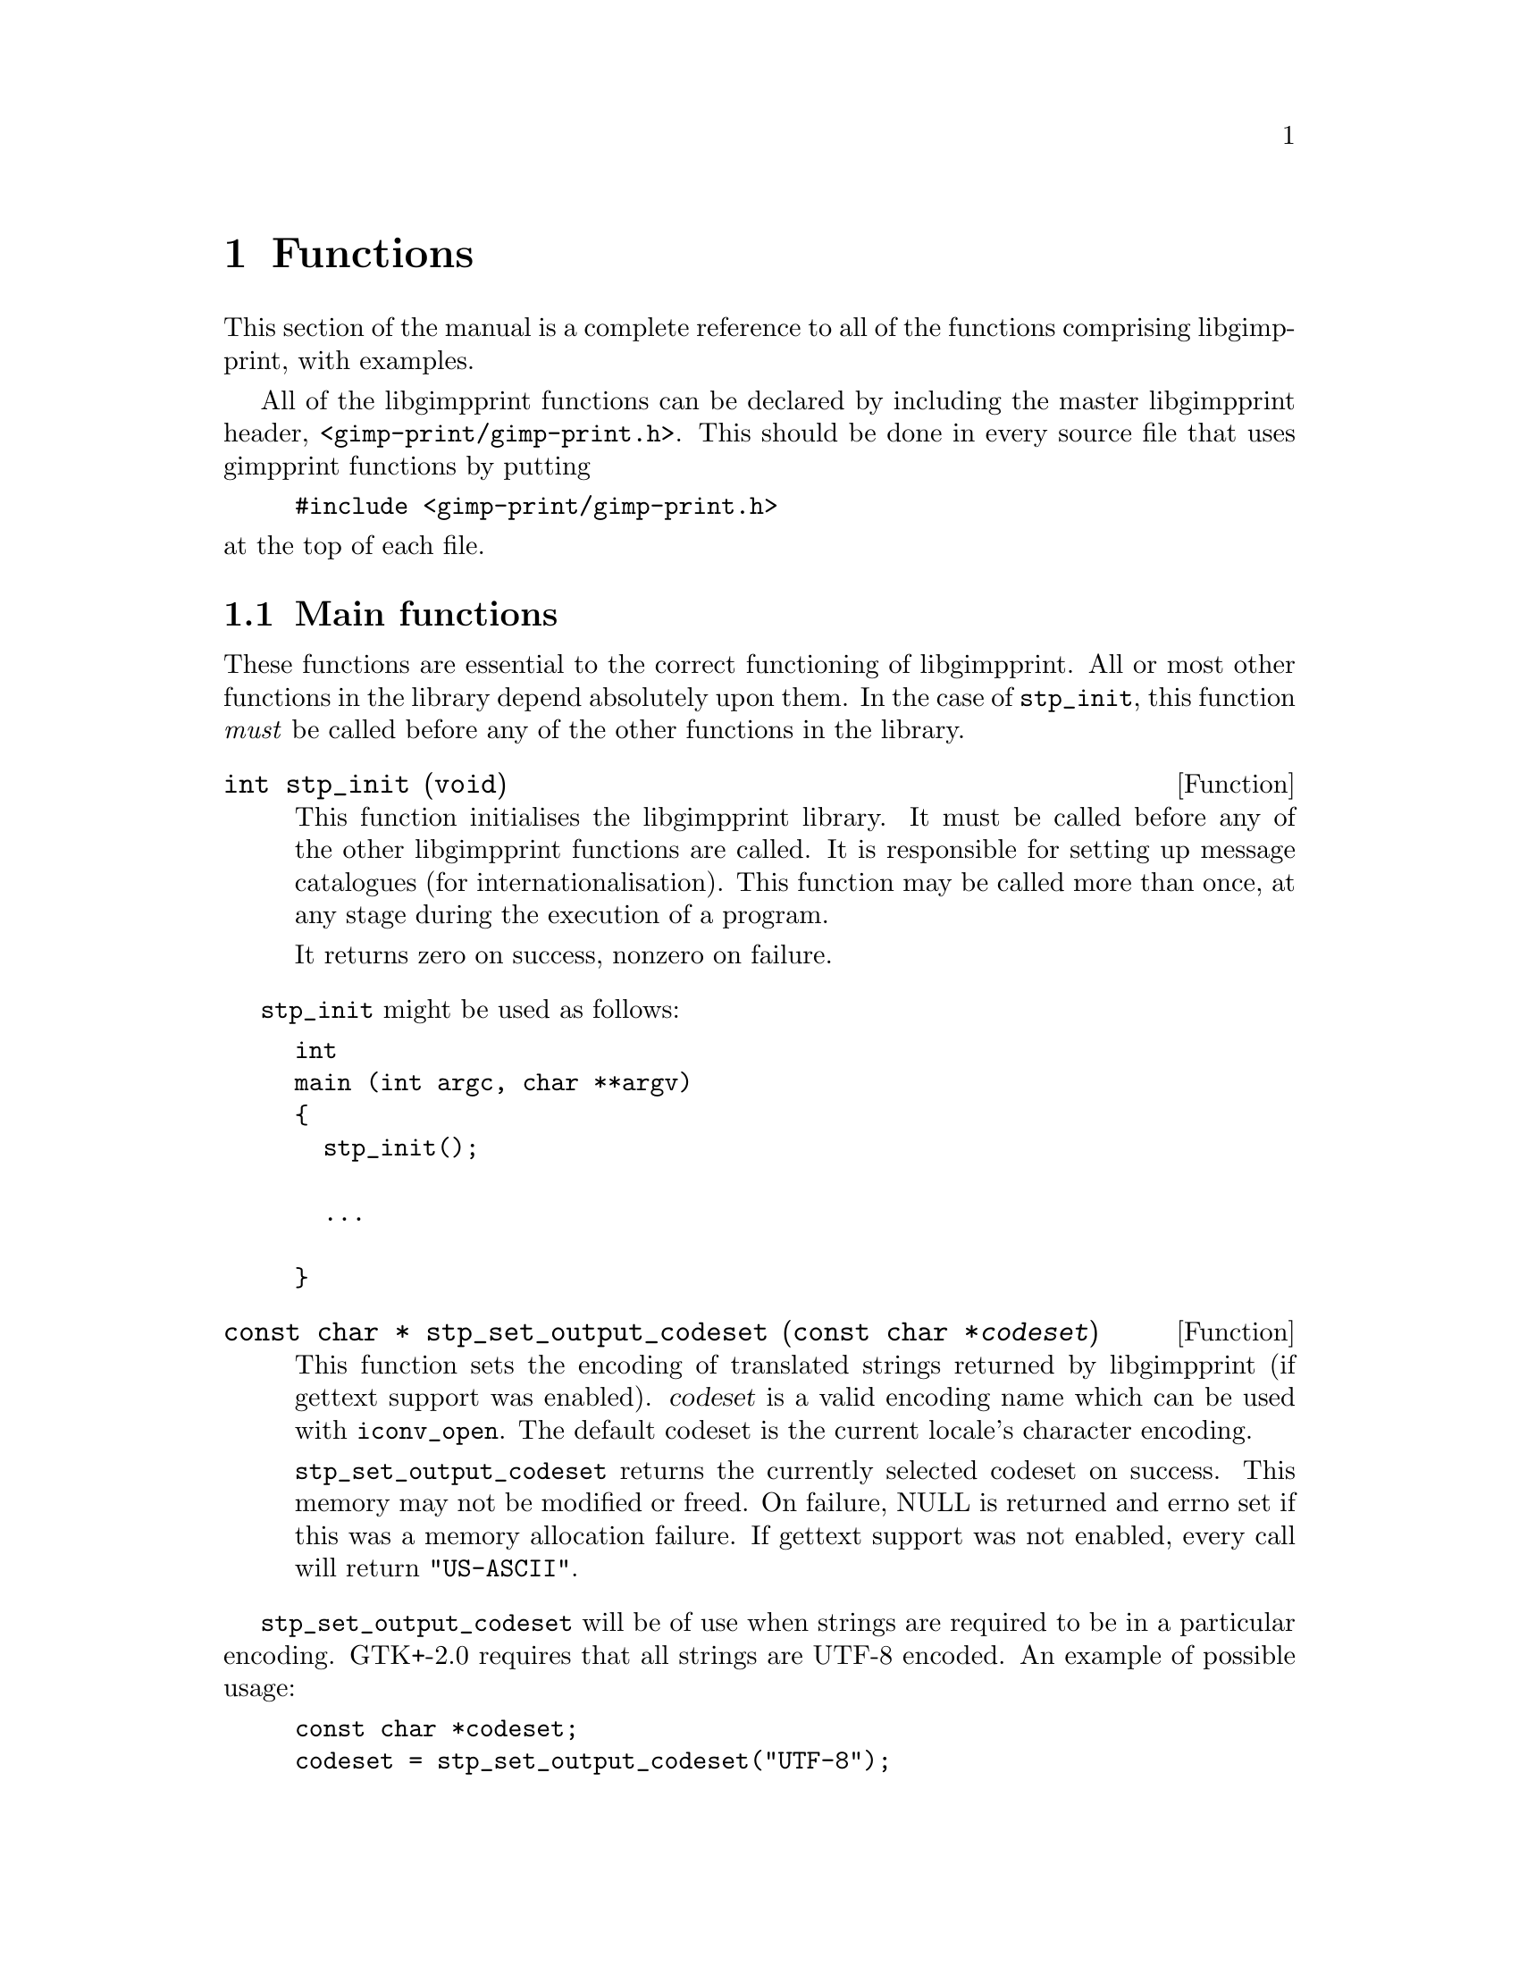 @node Functions, Dithering, Integrating libgimpprint, Top
@chapter Functions
@cindex functions

This section of the manual is a complete reference to all of the functions
comprising libgimpprint, with examples.

All of the libgimpprint functions can be declared by including the master
libgimpprint header, @file{<gimp-print/gimp-print.h>}.  This should be done in
every source file that uses gimpprint functions by putting

@example
#include <gimp-print/gimp-print.h>
@end example

@noindent
at the top of each file.

@menu
* Main functions::              Essential functions every program must call.
* stp_vars_t functions::        Using stp_vars_t.
* Dither functions::            Dither algorithms.
* Options functions::           Options.
* Paper functions::             Paper size and orientation.
* Printer functions::           Printer selection.
* Settings functions::          Getting and changing settings.
* Version functions::           Getting libgimpprint version information.
@end menu

@node Main functions, stp_vars_t functions, , Functions
@section Main functions
@cindex main functions

These functions are essential to the correct functioning of
libgimpprint.  All or most other functions in the library depend
absolutely upon them.  In the case of @code{stp_init}, this function
@emph{must} be called before any of the other functions in the library.


@cindex initialising libgimpprint
@deftypefun int stp_init (void)

This function initialises the libgimpprint library. It must be called before
any of the other libgimpprint functions are called. It is responsible for
setting up message catalogues (for internationalisation). This function
may be called more than once, at any stage during the execution of a
program.

It returns zero on success, nonzero on failure.
@end deftypefun

@code{stp_init} might be used as follows:

@example
int
main (int argc, char **argv)
@{
  stp_init();

  @dots{}

@}
@end example

@cindex character set
@cindex internationalisation
@cindex output encoding
@deftypefun {const char *} stp_set_output_codeset (const char *@var{codeset})

This function sets the encoding of translated strings returned by
libgimpprint (if gettext support was enabled).  @var{codeset} is a
valid encoding name which can be used with @code{iconv_open}.  The
default codeset is the current locale's character encoding.

@code{stp_set_output_codeset} returns the currently selected codeset
on success.  This memory may not be modified or freed.  On failure,
NULL is returned and errno set if this was a memory allocation
failure.  If gettext support was not enabled, every call will return
@code{"US-ASCII"}.
@end deftypefun

@code{stp_set_output_codeset} will be of use when strings are required
to be in a particular encoding.  GTK+-2.0 requires that all strings
are UTF-8 encoded.  An example of possible usage:

@example
const char *codeset;
codeset = stp_set_output_codeset("UTF-8");
if (codeset == NULL)
  @{
    if (errno == ENOMEM)
      fprintf(stderr, "Memory allocation failure while \
              setting output codeset!\n");
    else
      fprintf(stderr, "Failed to set output codeset!\n");
    exit(EXIT_FAILURE);
  @}
@end example

@cindex memory allocation
@deftypefun {void *} stp_malloc (size_t @var{size})

Where @var{size} is the amount of memory to allocate (in bytes).

This function allocates memory. It will always return a pointer to the
allocated memory. It will not return on failure.

It returns a pointer to the allocated memory.
@end deftypefun

@node stp_vars_t functions, Dither functions, Main functions, Functions
@section @code{stp_vars_t} functions
@cindex @code{stp_vars_t} functions

@deftypevr {Data type} {void *} stp_vars_t
This is an opaque data type, whose structure is not visible to the
user.  This object contains all of the information about settings for
a given printer, such as color (contrast, brightness), the type of
printer, the dithering algorithm in use, and so forth.  Please see the
@code{stp_set_*} and @code{stp_get_*} functions below for the
accessors and mutators for this data type.
@end deftypevr


@deftypefun stp_vars_t stp_allocate_vars (void)
Allocate a new @code{stp_vars_t} with default settings for all members.
@end deftypefun

@deftypefun void stp_copy_vars (stp_vars_t @var{vd}, const stp_vars_t @var{vs})
Copy the settings from @var{vs} to @var{vd}.
@end deftypefun

@deftypefun stp_vars_t stp_allocate_copy (const stp_vars_t @var{vs})
Allocate a new @code{stp_vars_t}, copying settings from @var{vs}.
@end deftypefun

@deftypefun void stp_free_vars (stp_vars_t @var{vv})
Free all resources associated with @var{vv}.  @var{vv} must not be
used in any way following this call.
@end deftypefun

@deftypefun {const char *} stp_get_output_to (const stp_vars_t @var{vv})
@deftypefunx void stp_set_output_to (stp_vars_t @var{vv}, const char *@var{val})
@deftypefunx void stp_set_output_to_n (stp_vars_t @var{vv}, const char *@var{val}, int @var{bytes})
Get or set the name of the command that this job will be printed to.
This is used by front ends; the driver library always prints to a
stream provided by the front end and never uses this directly.
@end deftypefun

@deftypefun {const char *} stp_get_driver (const stp_vars_t @var{vv})
@deftypefunx void stp_set_driver (stp_vars_t @var{vv}, const char *@var{val})
@deftypefunx void stp_set_driver_n (stp_vars_t @var{vv}, const char *@var{val}, int @var{bytes})
Get or set the name of the driver (the type of printer).
@end deftypefun

@deftypefun {const char *} stp_get_ppd_file (const stp_vars_t @var{vv})
@deftypefunx void stp_set_ppd_file (stp_vars_t @var{vv}, const char *@var{val})
@deftypefunx void stp_set_ppd_file_n (stp_vars_t @var{vv}, const char *@var{val}, int @var{bytes})
Get or set the name of the PPD file used by this print job.  Normally,
only PostScript printers use PPD files.
@end deftypefun

@deftypefun {const char *} stp_get_resolution (const stp_vars_t @var{vv})
@deftypefunx void stp_set_resolution (stp_vars_t @var{vv}, const char *@var{val})
@deftypefunx void stp_set_resolution_n (stp_vars_t @var{vv}, const char *@var{val}, int @var{bytes})
Get or set the resolution to be used in this print job.  Different
drivers support different resolutions, and many drivers support
multiple quality settings for a given DPI resolution.
@end deftypefun

@deftypefun {const char *} stp_get_media_size (const stp_vars_t @var{vv})
@deftypefunx void stp_set_media_size (stp_vars_t @var{vv}, const char *@var{val})
@deftypefunx void stp_set_media_size_n (stp_vars_t @var{vv}, const char *@var{val}, int @var{bytes})
Get or set the name of the media size (e. g. A3, letter, legal) to be
used in this print job.
@end deftypefun

@deftypefun {const char *} stp_get_media_type (const stp_vars_t @var{vv})
@deftypefunx void stp_set_media_type (stp_vars_t @var{vv}, const char *@var{val})
@deftypefunx void stp_set_media_type_n (stp_vars_t @var{vv}, const char *@var{val}, int @var{bytes})
Get or set the name of the media type (e. g. plain paper, photo
quality inkjet paper) to be used in this print job.
@end deftypefun

@deftypefun {const char *} stp_get_media_source (const stp_vars_t @var{vv})
@deftypefunx void stp_set_media_source (stp_vars_t @var{vv}, const char *@var{val})
@deftypefunx void stp_set_media_source_n (stp_vars_t @var{vv}, const char *@var{val}, int @var{bytes})
Get or set the name of the media source (e. g. manual feed, tray A) to
be used in this print job.
@end deftypefun

@deftypefun {const char *} stp_get_ink_type (const stp_vars_t @var{vv})
@deftypefunx void stp_set_ink_type (stp_vars_t @var{vv}, const char *@var{val})
@deftypefunx void stp_set_ink_type_n (stp_vars_t @var{vv}, const char *@var{val}, int @var{bytes})
Get or set the name of the ink type (e. g. four color standard, six
color photo) to be used in this print job.
@end deftypefun

@deftypefun {const char *} stp_get_dither_algorithm (const stp_vars_t @var{vv})
@deftypefunx void stp_set_dither_algorithm (stp_vars_t @var{vv}, const char *@var{val})
@deftypefunx void stp_set_dither_algorithm_n (stp_vars_t @var{vv}, const char *@var{val}, int @var{bytes})
Get or set the dither algorithm to be used in this print job.
@end deftypefun

@deftypefun int stp_get_output_type (const stp_vars_t @var{vv})
@deftypefunx void stp_set_output_type (stp_vars_t @var{vv}, int @var{val})
Get or set the output type (color, grayscale, black and white) for
this print job.
@end deftypefun

@deftypefun int stp_get_orientation (const stp_vars_t @var{vv})
@deftypefunx void stp_set_orientation (stp_vars_t @var{vv}, int @var{val})
Get or set the paper orientation for this print job.
@end deftypefun

@deftypefun int stp_get_left (const stp_vars_t @var{vv})
@deftypefunx void stp_set_left (stp_vars_t @var{vv}, int @var{val})
Get or set the left margin (in 1/72 inch units, or "points") for this
print job.
@end deftypefun

@deftypefun int stp_get_top (const stp_vars_t @var{vv})
@deftypefunx void stp_set_top (stp_vars_t @var{vv}, int @var{val})
Get or set the top margin (in 1/72 inch units, or "points") for this
print job.
@end deftypefun

@deftypefun int stp_get_image_type (const stp_vars_t @var{vv})
@deftypefunx void stp_set_image_type (stp_vars_t @var{vv}, int @var{val})
Get or set the image type (line art, continuous tone, solid colors)
for this print job.
@end deftypefun

@deftypefun int stp_get_unit (const stp_vars_t @var{vv})
@deftypefunx void stp_set_unit (stp_vars_t @var{vv}, int @var{val})
Get or set the base unit (inches or centimeters) for this print job.
This is provided for front ends; the package itself uses points as its
unit of measurement.
@end deftypefun

@deftypefun int stp_get_page_width (const stp_vars_t @var{vv})
@deftypefunx void stp_set_page_width (stp_vars_t @var{vv}, int @var{val})
Get or set the width of the printed region of the page.
@end deftypefun

@deftypefun int stp_get_page_height (const stp_vars_t @var{vv})
@deftypefunx void stp_set_page_height (stp_vars_t @var{vv}, int @var{val})
Get or set the height of the printed region of the page.
@end deftypefun

@deftypefun int stp_get_input_color_model (const stp_vars_t @var{vv})
@deftypefunx void stp_set_input_color_model (stp_vars_t @var{vv}, int @var{val})
Get or set the color model (currently RGB or CMY) of the input to the
driver.  Most front ends will use RGB input.
@end deftypefun

@deftypefun int stp_get_output_color_model (const stp_vars_t @var{vv})
@deftypefunx void stp_set_output_color_model (stp_vars_t @var{vv}, int @var{val})
Get or set the color model (currently RGB or CMY) of the output of the
driver.  Most printers will use CMY.
@end deftypefun

@deftypefun float stp_get_scaling (const stp_vars_t @var{vv})
@deftypefunx void stp_set_scaling (stp_vars_t @var{vv}, float @var{val})
Get or set the scaling factor of the image.  If the scaling factor is
greater than 0, it is interpreted as a percent (5.0-100.0 is the valid
range) of the printable page region, using the more restrictive axis.
For example, if the image to be printed should be 3" (wide) x 2"
(high), and the printable page region is 8"x10.5", the scale factor
should be 37.5 (3"/8").

If the scaling is less than zero, it is interpreted as pixels per
inch.

It is likely that in the future this will be migrated into the front
end.  There is no particular reason why the driver needs to know about
this.
@end deftypefun

@deftypefun float stp_get_gamma (const stp_vars_t @var{vv})
@deftypefunx void stp_set_gamma (stp_vars_t @var{vv}, float @var{val})
Get or set the gamma of the print job (valid range: 0.1-4.0; default
1.0).  Note that this is not the absolute gamma used by the print job;
it is scaled by the gamma appropriate for the printer.  This is true
for all of the numerical parameters.
@end deftypefun

@deftypefun float stp_get_brightness (const stp_vars_t @var{vv})
@deftypefunx void stp_set_brightness (stp_vars_t @var{vv}, float @var{val})
Get or set the brightness of the print job (valid range: 0.0-2.0;
default: 1.0).  Any value other than 1.0 will result in some possible
values not being used; if brightness is less than 1.0, no output point
will be pure white, and if brightness is greater than 1.0, no output
point will be pure black (or cyan, or magenta, or yellow).
@end deftypefun

@deftypefun float stp_get_contrast (const stp_vars_t @var{vv})
@deftypefunx void stp_set_contrast (stp_vars_t @var{vv}, float @var{val})
Get or set the contrast of the print job (valid range: 0.0-4.0;
default: 1.0).  Values less than 1.0 will result in pure white or
black not being used (0.0 will make the entire image 50% gray).
Values greater than 1.0 do not hard clip; while the contrast in the
midtones increases, it only asymptotically approaches the limits.
@end deftypefun

@deftypefun float stp_get_cyan (const stp_vars_t @var{vv})
@deftypefunx void stp_set_cyan (stp_vars_t @var{vv}, float @var{val})
Get or set the cyan adjustment of the print job (range: 0.0-4.0; default:
1.0).  This currently adjusts the gamma of the cyan curve.  It is
scaled by the cyan adjustment for the printer model in question.
@end deftypefun

@deftypefun float stp_get_magenta (const stp_vars_t @var{vv})
@deftypefunx void stp_set_magenta (stp_vars_t @var{vv}, float @var{val})
Get or set the magenta adjustment of the print job (range: 0.0-4.0; default:
1.0).  This currently adjusts the gamma of the magenta curve.  It is
scaled by the magenta adjustment for the printer model in question.
@end deftypefun

@deftypefun float stp_get_yellow (const stp_vars_t @var{vv})
@deftypefunx void stp_set_yellow (stp_vars_t @var{vv}, float @var{val})
Get or set the yellow adjustment of the print job (range: 0.0-4.0; default:
1.0).  This currently adjusts the gamma of the yellow curve.  It is
scaled by the yellow adjustment for the printer model in question.
@end deftypefun

@deftypefun float stp_get_saturation (const stp_vars_t @var{vv})
@deftypefunx void stp_set_saturation (stp_vars_t @var{vv}, float @var{val})
Get or set the saturation of the print job (range: 0.0-9.0; default: 1.0).
Saturation of 0.0 produces grayscale output using composite (CMY or
CMYK, as appropriate for the printer) color.
@end deftypefun

@deftypefun float stp_get_density (const stp_vars_t @var{vv})
@deftypefunx void stp_set_density (stp_vars_t @var{vv}, float @var{val})
Get or set the density of the print job (range: 0.0-2.0; default:
1.0).  This adjusts the amount of ink deposited in a linear fashion
for all channels.  It is scaled by the density appropriate for the
choice of printer, resolution, paper type, and other factors that the
driver may deem appropriate.
@end deftypefun

@deftypefun float stp_get_app_gamma (const stp_vars_t @var{vv})
@deftypefunx void stp_set_app_gamma (stp_vars_t @var{vv}, float @var{val})
Get or set the gamma of the input (i. e. what the driving application
uses).
@end deftypefun

@deftypefun {void *} stp_get_lut (const stp_vars_t @var{vv})
@deftypefunx void stp_set_lut (stp_vars_t @var{vv}, void *@var{val})
Get or set the color lookup table for the print job.  This is useful
outside of the library for computing a preview of the printed result.
The lookup table itself should be treated as an opaque handle.
@end deftypefun

@deftypefun {unsigned char *} stp_get_cmap (const stp_vars_t @var{vv})
@deftypefunx void stp_set_cmap (stp_vars_t @var{vv}, unsigned char *@var{val})
Get or set the color map for the print job.  This is a table of R,G,B
values for 8-bit indexed input.  This may be moved outside of the
library in the future; in this case, the front end would be required
to do its own mapping and supply true-color RGB to the driver.
@end deftypefun

The following methods are used to perform output and error reporting
by the driver.  The driver supplies a stream of output bytes; the
front end is responsible for providing methods that accept this output
and handle it appropriately.

@deftypefun stp_outfunc_t stp_get_outfunc (const stp_vars_t @var{vv})
@deftypefunx void stp_set_outfunc (const stp_vars_t @var{vv}, stp_outfunc_t @var{val})
@deftypefunx {void *} stp_get_outdata (const stp_vars_t @var{vv})
@deftypefunx void stp_set_outdata (stp_vars_t @var{vv}, void *@var{val})

@deftypevr {Data type} {} stp_outfunc_t
@example
typedef void (*stp_outfunc_t) (void *data,
              const char *buffer, size_t bytes);
@end example
@end deftypevr
Get or set the output function the driver will use.  The front end
must supply a suitable function for accepting the output data.  The
@code{stp_set_outdata} method provides a way of passing an appropriate
object to the output function.
@end deftypefun

@deftypefun stp_outfunc_t stp_get_errfunc (const stp_vars_t @var{vv})
@deftypefunx void stp_set_errfunc (const stp_vars_t @var{vv}, stp_outfunc_t @var{val})
@deftypefunx {void *} stp_get_errdata (const stp_vars_t @var{vv})
@deftypefunx void stp_set_errdata (stp_vars_t @var{vv}, void *@var{val})
Get or set the error reporting function that the driver will use.
This is used to report errors or debugging information, and must be
supplied.  A typical errfunc will simply print whatever it's passed to
stderr.
@end deftypefun

/*
 * hue_map is an array of 49 doubles representing the mapping of hue
 * from (0..6) to (0..6) in increments of .125.  The hue_map is in CMY space,
 * so hue=0 is cyan.
 */
typedef void (*stp_convert_t)(const stp_vars_t vars, const unsigned char *in,
                              unsigned short *out, int *zero_mask,
                              int width, int bpp, const unsigned char *cmap,
                              const double *hue_map, const double *lum_map,
                              const double *sat_map);

@deftypefun void stp_merge_printvars (stp_vars_t @var{user}, const stp_vars_t @var{print})

@end deftypefun

@deftypefun void stp_allocate_lut (stp_vars_t @var{v}, size_t @var{steps})

@end deftypefun

@deftypefun void stp_free_lut (stp_vars_t @var{v})

@end deftypefun

@deftypefun void stp_compute_lut (stp_vars_t @var{v}, size_t @var{steps})

@end deftypefun


@node Dither functions, Options functions, stp_vars_t functions, Functions
@section Dither functions
@cindex dither functions

@deftypefun size_t stp_dither_algorithm_count (void)

@end deftypefun

@deftypefun {const char *} stp_dither_algorithm_name (int @var{id})

@end deftypefun

@deftypefun {const char *} stp_default_dither_algorithm (void)

@end deftypefun



@node Options functions, Paper functions, Dither functions, Functions
@section Options functions
@cindex options functions

@deftypevr {Data type} {void *} stp_option_t
This is an opaque data type, whose structure is not visible to the
user.
@end deftypevr

@deftypefun void stp_set_option (stp_vars_t @var{v}, const char *@var{name}, const char *@var{data}, int @var{bytes})

@end deftypefun

@deftypefun void stp_clear_option (stp_vars_t @var{v}, const char *@var{name})

@end deftypefun

@deftypefun void stp_clear_all_options (stp_vars_t @var{v})

@end deftypefun

@deftypefun size_t stp_option_count (const stp_vars_t @var{v})

@end deftypefun

@deftypefun {const stp_option_t} stp_get_option_by_index (const stp_vars_t @var{v}, size_t @var{idx})

@end deftypefun

@deftypefun {const stp_option_t} stp_get_option_by_name (const stp_vars_t @var{v}, const char *@var{name})

@end deftypefun

@deftypefun {const char *} stp_option_data (const stp_option_t @var{option})
@strong{Note}: not null delimited!
@end deftypefun

@deftypefun {const char *} stp_option_name (const stp_option_t @var{option})

@end deftypefun

@deftypefun size_t stp_option_length (const stp_option_t @var{option})

@end deftypefun


@node Paper functions, Printer functions, Options functions, Functions
@section Paper functions
@cindex paper functions

@deftypevr {Data type} {void *} stp_papersize_t
This is an opaque data type, whose structure is not visible to the
user.
@end deftypevr

@deftypevr {Data type} {} stp_papersize_unit_t
@example
typedef enum papersize_unit
@{
  PAPERSIZE_ENGLISH,
  PAPERSIZE_METRIC
@} stp_papersize_unit_t;
@end example
@end deftypevr

@deftypefun int stp_known_papersizes (void)

@end deftypefun

@deftypefun {const stp_papersize_t} stp_get_papersize_by_name (const char *@var{name})

@end deftypefun

@deftypefun {const stp_papersize_t} stp_get_papersize_by_size (int @var{l}, int @var{w})

@end deftypefun

@deftypefun {const stp_papersize_t} stp_get_papersize_by_index (int @var{index})

@end deftypefun

@deftypefun {const char *} stp_papersize_get_name (const stp_papersize_t @var{pt})

@end deftypefun

@deftypefun unsigned stp_papersize_get_width (const stp_papersize_t @var{pt})

@end deftypefun

@deftypefun unsigned stp_papersize_get_height (const stp_papersize_t @var{pt})

@end deftypefun

@deftypefun unsigned stp_papersize_get_top (const stp_papersize_t @var{pt})

@end deftypefun

@deftypefun unsigned stp_papersize_get_left (const stp_papersize_t @var{pt})

@end deftypefun

@deftypefun unsigned stp_papersize_get_bottom (const stp_papersize_t @var{pt})

@end deftypefun

@deftypefun unsigned stp_papersize_get_right (const stp_papersize_t @var{pt})

@end deftypefun


@deftypefun stp_papersize_unit_t stp_papersize_get_unit (const stp_papersize_t @var{pt})

@end deftypefun


@node Printer functions, Settings functions, Paper functions, Functions
@section Printer functions
@cindex printer functions

@deftypevr {Data type} {void *} stp_printer_t
This is an opaque data type, whose structure is not visible to the
user.
@end deftypevr

@deftypefun int stp_known_printers (void)

@end deftypefun


@deftypefun {const stp_printer_t} stp_get_printer_by_index (int @var{idx})

@end deftypefun


@deftypefun {const char *} stp_printer_get_long_name (const stp_printer_t @var{p})

@end deftypefun


@deftypefun {const stp_printer_t} stp_get_printer_by_long_name (const char *@var{long_name})

@end deftypefun


@deftypefun {const stp_printer_t} stp_get_printer_by_driver (const char *@var{driver})

@end deftypefun


@deftypefun int stp_get_printer_index_by_driver (const char *@var{driver})

@end deftypefun


@deftypefun {const char *} stp_printer_get_driver (const stp_printer_t @var{p})

@end deftypefun


@deftypefun int stp_printer_get_model (const stp_printer_t @var{p})

@end deftypefun


@deftypefun {const stp_printfuncs_t *} stp_printer_get_printfuncs (const stp_printer_t @var{p})

@end deftypefun

@deftypevr {Data type} {} stp_printfuncs_t
@example
typedef struct
@{
  char  **(*parameters)(const stp_printer_t printer,
                        const char *ppd_file,
                        const char *name, int *count);
  void  (*media_size)(const stp_printer_t printer,
                      const stp_vars_t v, int *width,
                      int *height);
  void  (*imageable_area)(const stp_printer_t printer,
                          const stp_vars_t v,
                          int *left, int *right,
                          int *bottom, int *top);
  void  (*limit)(const stp_printer_t printer,
                 const stp_vars_t v,
                 int *width, int *height);
  void  (*print)(const stp_printer_t printer,
                 stp_image_t *image, const stp_vars_t v);
  const char *(*default_parameters)(const stp_printer_t printer,
                                    const char *ppd_file,
                                    const char *name);
  void  (*describe_resolution)(const stp_printer_t printer,
                               const char *resolution,
                               int *x, int *y);
  int   (*verify)(const stp_printer_t p, const stp_vars_t v);
@} stp_printfuncs_t;
@end example
@end deftypevr

@deftypevr {Data type} {} stp_image_t
@example
typedef struct stp_image
@{
  void (*init)(struct stp_image *image);
  void (*reset)(struct stp_image *image);
  void (*transpose)(struct stp_image *image);
  void (*hflip)(struct stp_image *image);
  void (*vflip)(struct stp_image *image);
  void (*crop)(struct stp_image *image,
               int left, int top, int right,
               int bottom);
  void (*rotate_ccw)(struct stp_image *image);
  void (*rotate_cw)(struct stp_image *image);
  void (*rotate_180)(struct stp_image *image);
  int  (*bpp)(struct stp_image *image);
  int  (*width)(struct stp_image *image);
  int  (*height)(struct stp_image *image);
  void (*get_row)(struct stp_image *image,
        unsigned char *data, int row);
  const char *(*get_appname)(struct stp_image *image);
  void (*progress_init)(struct stp_image *image);
  void (*note_progress)(struct stp_image *image,
        double current, double total);
  void (*progress_conclude)(struct stp_image *image);
  void *rep;
@} stp_image_t;
@end example
This is an abstract data type for interfacing with the program which
created the image.
@end deftypevr

@deftypefun {const stp_vars_t} stp_printer_get_printvars (const stp_printer_t @var{p})

@end deftypefun


@node Settings functions, Version functions, Printer functions, Functions
@section Settings functions
@cindex settings functions

@deftypefun stp_convert_t stp_choose_colorfunc (int @var{output_type}, int @var{image_bpp}, const unsigned char *@var{cmap}, int *@var{out_bpp}, const stp_vars_t @var{v})

@end deftypefun


@deftypefun void stp_compute_page_parameters (int @var{page_right}, int @var{page_left}, int @var{page_top}, int @var{page_bottom}, double @var{scaling}, int @var{image_width}, int @var{image_height}, stp_image_t *@var{image}, int *@var{orientation}, int *{page_width}, int *@var{page_height}, int *@var{out_width}, int *@var{out_height}, int *@var{left}, int *@var{top})

@end deftypefun


@deftypefun {const stp_vars_t} stp_default_settings (void)

@end deftypefun


@deftypefun {const stp_vars_t} stp_maximum_settings (void)

@end deftypefun


@deftypefun {const stp_vars_t} stp_minimum_settings (void)

@end deftypefun




@node Version functions, , Settings functions, Functions
@section Version functions
@cindex version functions

@deftypefun {const char *} stp_check_version (unsigned int @var{required_major},
unsigned int @var{required_minor}, unsigned int @var{required_micro})

This function checks whether the version of libgimpprint that the program
is linked with is equal to the version number passed to it. If the version
is the same, the function returns @code{NULL}. If any of the version
numbers do not match (i.e. the library version is too old or too new), a string containing a desription of the difference is
returned. The first error found is returned. The function checks in the order
major, minor, micro.
@end deftypefun

@subsection Version macros

@defmac GIMPPRINT_CHECK_VERSION (major,minor,micro)

This macro returns zero if the version of the libgimpprint headers are
greater or equal to the version given as an argument. It returns nonzero
if the version of the libgimpprint headers are less than the argument.
@end defmac

@defmac GIMPPRINT_MAJOR_VERSION
@end defmac

@defmac GIMPPRINT_MINOR_VERSION
@end defmac

@defmac GIMPPRINT_MICRO_VERSION
@end defmac

@defmac GIMPPRINT_CURRENT_INTERFACE
@end defmac

@defmac GIMPPRINT_BINARY_AGE
@end defmac

@defmac GIMPPRINT_INTERFACE_AGE
@end defmac

These macros are integers holding the version numbers. They should be
used for compile-time checking only. To check version numbers at
run-time, use the equivalent variables. Note that at present (4.1.x
development branch) the library interface version numbers are not used.

@subsection Version variables

@deftypevar {const unsigned int} gimpprint_major_version
@end deftypevar

@deftypevar {const unsigned int} gimpprint_minor_version
@end deftypevar

@deftypevar {const unsigned int} gimpprint_micro_version
@end deftypevar

@deftypevar {const unsigned int} gimpprint_current_interface
@end deftypevar

@deftypevar {const unsigned int} gimpprint_binary_age
@end deftypevar

@deftypevar {const unsigned int} gimpprint_interface_age
@end deftypevar

These variables hold the library version numbers. Because the version of
the library may change on a system using shared libraries, these should
be used instead of the equivalent macros when checking the library
version at run-time. Note that library interface version numbers are not
used in the development branch, but are in the stable branch.
